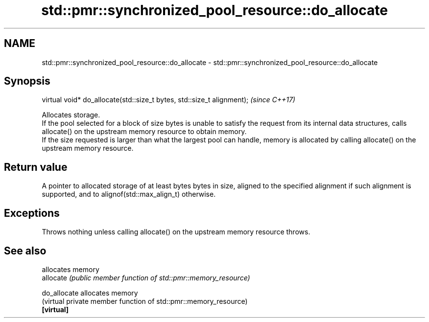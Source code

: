 .TH std::pmr::synchronized_pool_resource::do_allocate 3 "2020.03.24" "http://cppreference.com" "C++ Standard Libary"
.SH NAME
std::pmr::synchronized_pool_resource::do_allocate \- std::pmr::synchronized_pool_resource::do_allocate

.SH Synopsis

  virtual void* do_allocate(std::size_t bytes, std::size_t alignment);  \fI(since C++17)\fP

  Allocates storage.
  If the pool selected for a block of size bytes is unable to satisfy the request from its internal data structures, calls allocate() on the upstream memory resource to obtain memory.
  If the size requested is larger than what the largest pool can handle, memory is allocated by calling allocate() on the upstream memory resource.

.SH Return value

  A pointer to allocated storage of at least bytes bytes in size, aligned to the specified alignment if such alignment is supported, and to alignof(std::max_align_t) otherwise.

.SH Exceptions

  Throws nothing unless calling allocate() on the upstream memory resource throws.

.SH See also


              allocates memory
  allocate    \fI(public member function of std::pmr::memory_resource)\fP

  do_allocate allocates memory
              (virtual private member function of std::pmr::memory_resource)
  \fB[virtual]\fP




